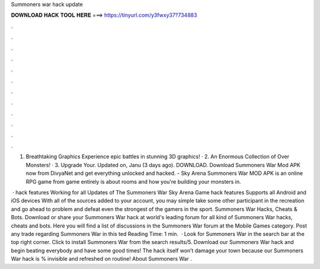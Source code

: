 Summoners war hack update



𝐃𝐎𝐖𝐍𝐋𝐎𝐀𝐃 𝐇𝐀𝐂𝐊 𝐓𝐎𝐎𝐋 𝐇𝐄𝐑𝐄 ===> https://tinyurl.com/y3fwxy37?734883



.



.



.



.



.



.



.



.



.



.



.



.

1. Breathtaking Graphics Experience epic battles in stunning 3D graphics! · 2. An Enormous Collection of Over Monsters! · 3. Upgrade Your. Updated on, Janu (3 days ago). DOWNLOAD. Download Summoners War Mod APK now from DivyaNet and get everything unlocked and hacked. - Sky Arena Summoners War MOD APK is an online RPG game from  game entirely is about rooms and how you're building your monsters in.

 · hack features Working for all Updates of The Summoners War Sky Arena Game hack features Supports all Android and iOS devices With all of the sources added to your account, you may simple take some other participant in the recreation and go ahead to problem and defeat even the strongest of the gamers in the sport. Summoners War Hacks, Cheats & Bots. Download or share your Summoners War hack at world's leading forum for all kind of Summoners War hacks, cheats and bots. Here you will find a list of discussions in the Summoners War forum at the Mobile Games category. Post any trade regarding Summoners War in this ted Reading Time: 1 min.  · Look for Summoners War in the search bar at the top right corner. Click to install Summoners War from the search results/5. Download our Summoners War hack and begin beating everybody and have some good times! The hack itself won’t damage your town because our Summoners War hack is % invisible and refreshed on routine! About Summoners War .
